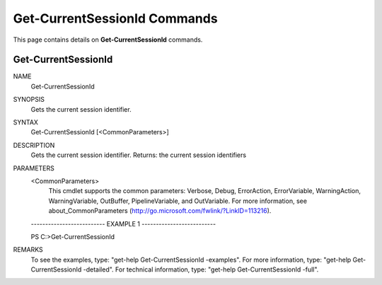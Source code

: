 ﻿Get-CurrentSessionId Commands
=============================

This page contains details on **Get-CurrentSessionId** commands.

Get-CurrentSessionId
-------------------------


NAME
    Get-CurrentSessionId
    
SYNOPSIS
    Gets the current session identifier.
    
    
SYNTAX
    Get-CurrentSessionId [<CommonParameters>]
    
    
DESCRIPTION
    Gets the current session identifier.
    Returns: the current session identifiers
    

PARAMETERS
    <CommonParameters>
        This cmdlet supports the common parameters: Verbose, Debug,
        ErrorAction, ErrorVariable, WarningAction, WarningVariable,
        OutBuffer, PipelineVariable, and OutVariable. For more information, see 
        about_CommonParameters (http://go.microsoft.com/fwlink/?LinkID=113216). 
    
    -------------------------- EXAMPLE 1 --------------------------
    
    PS C:\>Get-CurrentSessionId
    
    
    
    
    
    
REMARKS
    To see the examples, type: "get-help Get-CurrentSessionId -examples".
    For more information, type: "get-help Get-CurrentSessionId -detailed".
    For technical information, type: "get-help Get-CurrentSessionId -full".




